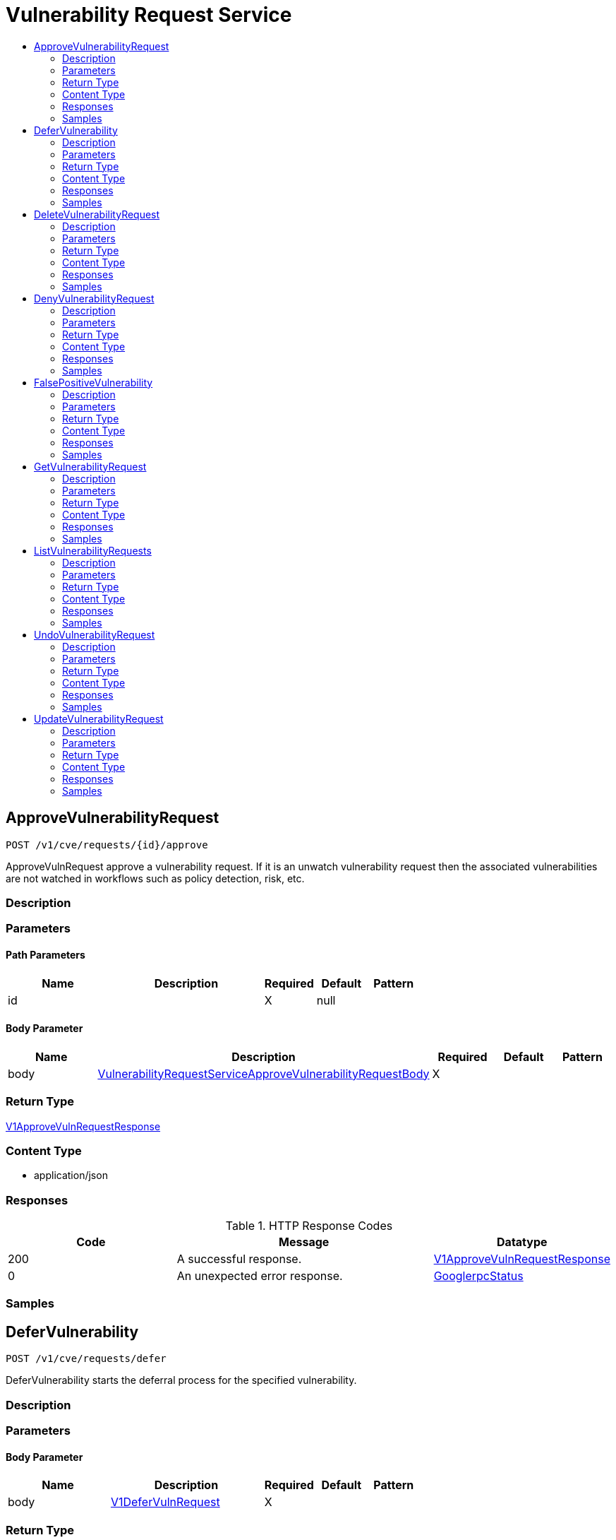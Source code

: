 // Auto-generated by scripts. Do not edit.
:_mod-docs-content-type: ASSEMBLY
[id="VulnerabilityRequestService"]
= Vulnerability Request Service
:toc: macro
:toc-title:

toc::[]

:context: VulnerabilityRequestService

[id="ApproveVulnerabilityRequest_VulnerabilityRequestService"]
== ApproveVulnerabilityRequest

`POST /v1/cve/requests/{id}/approve`

ApproveVulnRequest approve a vulnerability request. If it is an unwatch vulnerability request then the associated vulnerabilities are not watched in workflows such as policy detection, risk, etc.

=== Description

=== Parameters

==== Path Parameters

[cols="2,3,1,1,1"]
|===
|Name| Description| Required| Default| Pattern

| id
|  
| X
| null
| 

|===

==== Body Parameter

[cols="2,3,1,1,1"]
|===
|Name| Description| Required| Default| Pattern

| body
|  xref:../CommonObjectReference/CommonObjectReference.adoc#VulnerabilityRequestServiceApproveVulnerabilityRequestBody_CommonObjectReference[VulnerabilityRequestServiceApproveVulnerabilityRequestBody]
| X
| 
| 

|===

=== Return Type

xref:../CommonObjectReference/CommonObjectReference.adoc#V1ApproveVulnRequestResponse_CommonObjectReference[V1ApproveVulnRequestResponse]

=== Content Type

* application/json

=== Responses

.HTTP Response Codes
[cols="2,3,1"]
|===
| Code | Message | Datatype

| 200
| A successful response.
|  xref:../CommonObjectReference/CommonObjectReference.adoc#V1ApproveVulnRequestResponse_CommonObjectReference[V1ApproveVulnRequestResponse]

| 0
| An unexpected error response.
|  xref:../CommonObjectReference/CommonObjectReference.adoc#GooglerpcStatus_CommonObjectReference[GooglerpcStatus]

|===

=== Samples

[id="DeferVulnerability_VulnerabilityRequestService"]
== DeferVulnerability

`POST /v1/cve/requests/defer`

DeferVulnerability starts the deferral process for the specified vulnerability.

=== Description

=== Parameters

==== Body Parameter

[cols="2,3,1,1,1"]
|===
|Name| Description| Required| Default| Pattern

| body
|  xref:../CommonObjectReference/CommonObjectReference.adoc#V1DeferVulnRequest_CommonObjectReference[V1DeferVulnRequest]
| X
| 
| 

|===

=== Return Type

xref:../CommonObjectReference/CommonObjectReference.adoc#V1DeferVulnResponse_CommonObjectReference[V1DeferVulnResponse]

=== Content Type

* application/json

=== Responses

.HTTP Response Codes
[cols="2,3,1"]
|===
| Code | Message | Datatype

| 200
| A successful response.
|  xref:../CommonObjectReference/CommonObjectReference.adoc#V1DeferVulnResponse_CommonObjectReference[V1DeferVulnResponse]

| 0
| An unexpected error response.
|  xref:../CommonObjectReference/CommonObjectReference.adoc#GooglerpcStatus_CommonObjectReference[GooglerpcStatus]

|===

=== Samples

[id="DeleteVulnerabilityRequest_VulnerabilityRequestService"]
== DeleteVulnerabilityRequest

`DELETE /v1/cve/requests/{id}`

DeleteVulnerabilityRequest deletes a vulnerability request.

=== Description

=== Parameters

==== Path Parameters

[cols="2,3,1,1,1"]
|===
|Name| Description| Required| Default| Pattern

| id
|  
| X
| null
| 

|===

=== Return Type

`Object`

=== Content Type

* application/json

=== Responses

.HTTP Response Codes
[cols="2,3,1"]
|===
| Code | Message | Datatype

| 200
| A successful response.
|  `Object`

| 0
| An unexpected error response.
|  xref:../CommonObjectReference/CommonObjectReference.adoc#GooglerpcStatus_CommonObjectReference[GooglerpcStatus]

|===

=== Samples

[id="DenyVulnerabilityRequest_VulnerabilityRequestService"]
== DenyVulnerabilityRequest

`POST /v1/cve/requests/{id}/deny`

DenyVulnRequest denies a vulnerability request.

=== Description

=== Parameters

==== Path Parameters

[cols="2,3,1,1,1"]
|===
|Name| Description| Required| Default| Pattern

| id
|  
| X
| null
| 

|===

==== Body Parameter

[cols="2,3,1,1,1"]
|===
|Name| Description| Required| Default| Pattern

| body
|  xref:../CommonObjectReference/CommonObjectReference.adoc#VulnerabilityRequestServiceDenyVulnerabilityRequestBody_CommonObjectReference[VulnerabilityRequestServiceDenyVulnerabilityRequestBody]
| X
| 
| 

|===

=== Return Type

xref:../CommonObjectReference/CommonObjectReference.adoc#V1DenyVulnRequestResponse_CommonObjectReference[V1DenyVulnRequestResponse]

=== Content Type

* application/json

=== Responses

.HTTP Response Codes
[cols="2,3,1"]
|===
| Code | Message | Datatype

| 200
| A successful response.
|  xref:../CommonObjectReference/CommonObjectReference.adoc#V1DenyVulnRequestResponse_CommonObjectReference[V1DenyVulnRequestResponse]

| 0
| An unexpected error response.
|  xref:../CommonObjectReference/CommonObjectReference.adoc#GooglerpcStatus_CommonObjectReference[GooglerpcStatus]

|===

=== Samples

[id="FalsePositiveVulnerability_VulnerabilityRequestService"]
== FalsePositiveVulnerability

`POST /v1/cve/requests/false-positive`

FalsePositiveVulnerability starts the process to mark the specified vulnerability as false-positive.

=== Description

=== Parameters

==== Body Parameter

[cols="2,3,1,1,1"]
|===
|Name| Description| Required| Default| Pattern

| body
|  xref:../CommonObjectReference/CommonObjectReference.adoc#V1FalsePositiveVulnRequest_CommonObjectReference[V1FalsePositiveVulnRequest]
| X
| 
| 

|===

=== Return Type

xref:../CommonObjectReference/CommonObjectReference.adoc#V1FalsePositiveVulnResponse_CommonObjectReference[V1FalsePositiveVulnResponse]

=== Content Type

* application/json

=== Responses

.HTTP Response Codes
[cols="2,3,1"]
|===
| Code | Message | Datatype

| 200
| A successful response.
|  xref:../CommonObjectReference/CommonObjectReference.adoc#V1FalsePositiveVulnResponse_CommonObjectReference[V1FalsePositiveVulnResponse]

| 0
| An unexpected error response.
|  xref:../CommonObjectReference/CommonObjectReference.adoc#GooglerpcStatus_CommonObjectReference[GooglerpcStatus]

|===

=== Samples

[id="GetVulnerabilityRequest_VulnerabilityRequestService"]
== GetVulnerabilityRequest

`GET /v1/cve/requests/{id}`

GetVulnerabilityRequest returns the requested vulnerability request by ID.

=== Description

=== Parameters

==== Path Parameters

[cols="2,3,1,1,1"]
|===
|Name| Description| Required| Default| Pattern

| id
|  
| X
| null
| 

|===

=== Return Type

xref:../CommonObjectReference/CommonObjectReference.adoc#V1GetVulnerabilityRequestResponse_CommonObjectReference[V1GetVulnerabilityRequestResponse]

=== Content Type

* application/json

=== Responses

.HTTP Response Codes
[cols="2,3,1"]
|===
| Code | Message | Datatype

| 200
| A successful response.
|  xref:../CommonObjectReference/CommonObjectReference.adoc#V1GetVulnerabilityRequestResponse_CommonObjectReference[V1GetVulnerabilityRequestResponse]

| 0
| An unexpected error response.
|  xref:../CommonObjectReference/CommonObjectReference.adoc#GooglerpcStatus_CommonObjectReference[GooglerpcStatus]

|===

=== Samples

[id="ListVulnerabilityRequests_VulnerabilityRequestService"]
== ListVulnerabilityRequests

`GET /v1/cve/requests`

ListVulnerabilityRequests returns the list of vulnerability requests.

=== Description

=== Parameters

==== Query Parameters

[cols="2,3,1,1,1"]
|===
|Name| Description| Required| Default| Pattern

| query
|  
| -
| null
| 

| pagination.limit
|  
| -
| null
| 

| pagination.offset
|  
| -
| null
| 

| pagination.sortOption.field
|  
| -
| null
| 

| pagination.sortOption.reversed
|  
| -
| null
| 

| pagination.sortOption.aggregateBy.aggrFunc
|  
| -
| UNSET
| 

| pagination.sortOption.aggregateBy.distinct
|  
| -
| null
| 

|===

=== Return Type

xref:../CommonObjectReference/CommonObjectReference.adoc#V1ListVulnerabilityRequestsResponse_CommonObjectReference[V1ListVulnerabilityRequestsResponse]

=== Content Type

* application/json

=== Responses

.HTTP Response Codes
[cols="2,3,1"]
|===
| Code | Message | Datatype

| 200
| A successful response.
|  xref:../CommonObjectReference/CommonObjectReference.adoc#V1ListVulnerabilityRequestsResponse_CommonObjectReference[V1ListVulnerabilityRequestsResponse]

| 0
| An unexpected error response.
|  xref:../CommonObjectReference/CommonObjectReference.adoc#GooglerpcStatus_CommonObjectReference[GooglerpcStatus]

|===

=== Samples

[id="UndoVulnerabilityRequest_VulnerabilityRequestService"]
== UndoVulnerabilityRequest

`POST /v1/cve/requests/{id}/undo`

UndoVulnerabilityRequest undoes a vulnerability request.

=== Description

=== Parameters

==== Path Parameters

[cols="2,3,1,1,1"]
|===
|Name| Description| Required| Default| Pattern

| id
|  
| X
| null
| 

|===

=== Return Type

xref:../CommonObjectReference/CommonObjectReference.adoc#V1UndoVulnRequestResponse_CommonObjectReference[V1UndoVulnRequestResponse]

=== Content Type

* application/json

=== Responses

.HTTP Response Codes
[cols="2,3,1"]
|===
| Code | Message | Datatype

| 200
| A successful response.
|  xref:../CommonObjectReference/CommonObjectReference.adoc#V1UndoVulnRequestResponse_CommonObjectReference[V1UndoVulnRequestResponse]

| 0
| An unexpected error response.
|  xref:../CommonObjectReference/CommonObjectReference.adoc#GooglerpcStatus_CommonObjectReference[GooglerpcStatus]

|===

=== Samples

[id="UpdateVulnerabilityRequest_VulnerabilityRequestService"]
== UpdateVulnerabilityRequest

`POST /v1/cve/requests/{id}/update`

UpdateVulnerabilityRequest updates an existing vulnerability request. Currently only deferral expiration time can be updated.

=== Description

=== Parameters

==== Path Parameters

[cols="2,3,1,1,1"]
|===
|Name| Description| Required| Default| Pattern

| id
|  
| X
| null
| 

|===

==== Body Parameter

[cols="2,3,1,1,1"]
|===
|Name| Description| Required| Default| Pattern

| body
|  xref:../CommonObjectReference/CommonObjectReference.adoc#VulnerabilityRequestServiceUpdateVulnerabilityRequestBody_CommonObjectReference[VulnerabilityRequestServiceUpdateVulnerabilityRequestBody]
| X
| 
| 

|===

=== Return Type

xref:../CommonObjectReference/CommonObjectReference.adoc#V1UpdateVulnRequestResponse_CommonObjectReference[V1UpdateVulnRequestResponse]

=== Content Type

* application/json

=== Responses

.HTTP Response Codes
[cols="2,3,1"]
|===
| Code | Message | Datatype

| 200
| A successful response.
|  xref:../CommonObjectReference/CommonObjectReference.adoc#V1UpdateVulnRequestResponse_CommonObjectReference[V1UpdateVulnRequestResponse]

| 0
| An unexpected error response.
|  xref:../CommonObjectReference/CommonObjectReference.adoc#GooglerpcStatus_CommonObjectReference[GooglerpcStatus]

|===

=== Samples
